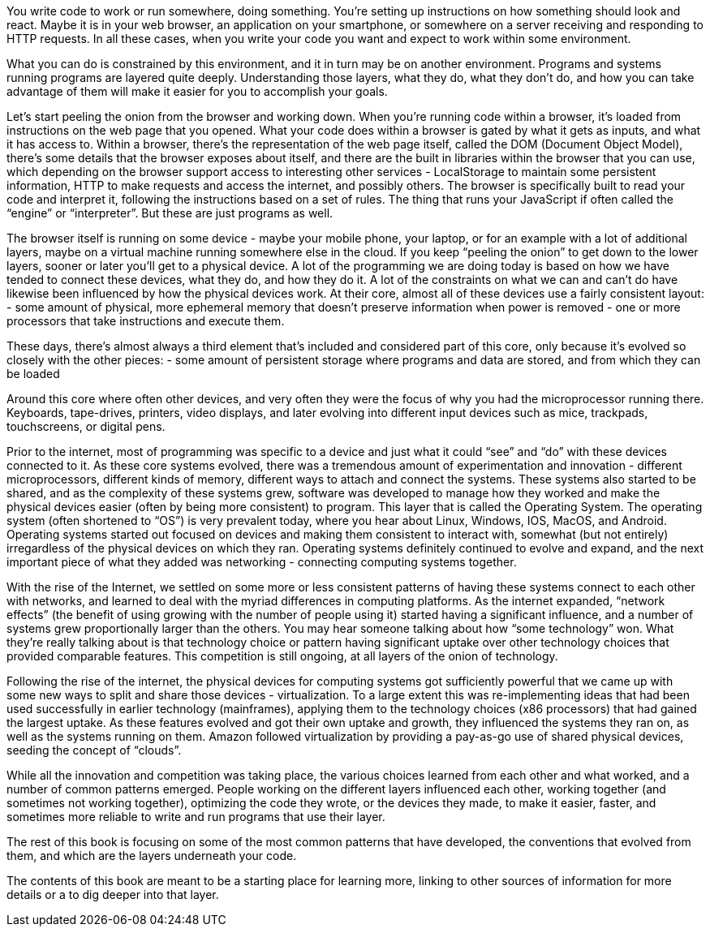 You write code to work or run somewhere, doing something. You’re setting up instructions on how something should look and react. Maybe it is in your web browser, an application on your smartphone, or somewhere on a server receiving and responding to HTTP requests. In all these cases, when you write your code you want and expect to work within some environment. 

What you can do is constrained by this environment, and it in turn may be on another environment. Programs and systems running programs are layered quite deeply. Understanding those layers, what they do, what they don’t do, and how you can take advantage of them will make it easier for you to accomplish your goals.

Let's start peeling the onion from the browser and working down. When you’re running code within a browser, it’s loaded from instructions on the web page that you opened. What your code does within a browser is gated by what it gets as inputs, and what it has access to. Within a browser, there’s the representation of the web page itself, called the DOM (Document Object Model), there’s some details that the browser exposes about itself, and there are the built in libraries within the browser that you can use, which depending on the browser support access to interesting other services - LocalStorage to maintain some persistent information, HTTP to make requests and access the internet, and possibly others. The browser is specifically built to read your code and interpret it, following the instructions based on a set of rules. The thing that runs your JavaScript if often called the “engine” or “interpreter”. But these are just programs as well.

The browser itself is running on some device - maybe your mobile phone, your laptop, or for an example with a lot of additional layers, maybe on a virtual machine running somewhere else in the cloud. If you keep “peeling the onion” to get down to the lower layers, sooner or later you’ll get to a physical device. A lot of the programming we are doing today is based on how we have tended to connect these devices, what they do, and how they do it. A lot of the constraints on what we can and can’t do have likewise been influenced by how the physical devices work. At their core, almost all of these devices use a fairly consistent layout:
- some amount of physical, more ephemeral memory that doesn’t preserve information when power is removed
- one or more processors that take instructions and execute them.

These days, there’s almost always a third element that’s included and considered part of this core, only because it’s evolved so closely with the other pieces:
- some amount of persistent storage where programs and data are stored, and from which they can be loaded

Around this core where often other devices, and very often they were the focus of why you had the microprocessor running there. Keyboards, tape-drives, printers, video displays, and later evolving into different input devices such as mice, trackpads, touchscreens, or digital pens. 

Prior to the internet, most of programming was specific to a device and just what it could “see” and “do” with these devices connected to it. As these core systems evolved, there was a tremendous amount of experimentation and innovation - different microprocessors, different kinds of memory, different ways to attach and connect the systems. These systems also started to be shared, and as the complexity of these systems grew, software was developed to manage how they worked and make the physical devices easier (often by being more consistent) to program. This layer that is called the Operating System. The operating system (often shortened to “OS”) is very prevalent today, where you hear about Linux, Windows, IOS, MacOS, and Android.
Operating systems started out focused on devices and making them consistent to interact with, somewhat (but not entirely) irregardless of the physical devices on which they ran. Operating systems definitely continued to evolve and expand, and the next important piece of what they added was networking - connecting computing systems together.

With the rise of the Internet, we settled on some more or less consistent patterns of having these systems connect to each other with networks, and learned to deal with the myriad differences in computing platforms. As the internet expanded, “network effects” (the benefit of using growing with the number of people using it) started having a significant influence, and a number of systems grew proportionally larger than the others. You may hear someone talking about how “some technology” won. What they’re really talking about is that technology choice or pattern having significant uptake over other technology choices that provided comparable features. This competition is still ongoing, at all layers of the onion of technology.

Following the rise of the internet, the physical devices for computing systems got sufficiently powerful that we came up with some new ways to split and share those devices - virtualization. To a large extent this was re-implementing ideas that had been used successfully in earlier technology (mainframes), applying them to the technology choices (x86 processors) that had gained the largest uptake. As these features evolved and got their own uptake and growth, they influenced the systems they ran on, as well as the systems running on them. Amazon followed virtualization by providing a pay-as-go use of shared physical devices, seeding the concept of “clouds”.

While all the innovation and competition was taking place, the various choices learned from each other and what worked, and a number of common patterns emerged. People working on the different layers influenced each other, working together (and sometimes not working together), optimizing the code they wrote, or the devices they made, to make it easier, faster, and sometimes more reliable to write and run programs that use their layer.

The rest of this book is focusing on some of the most common patterns that have developed, the conventions that evolved from them, and which are the layers underneath your code.

The contents of this book are meant to be a starting place for learning more, linking to other sources of information for more details or a to dig deeper into that layer. 